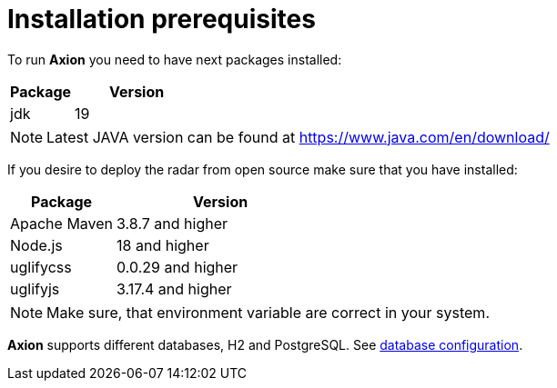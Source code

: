 = Installation prerequisites

To run *Axion* you need to have next packages installed:

[cols="1,2",options="header"]
|===
|Package |Version
|jdk  |19
|===

[NOTE]
Latest JAVA version can be found at https://www.java.com/en/download/

If you desire to deploy the radar from open source make sure that you have installed:

[cols="1,2",options="header"]
|===
|Package |Version
|Apache Maven | 3.8.7 and higher
|Node.js | 18 and higher
|uglifycss | 0.0.29 and higher
|uglifyjs | 3.17.4 and higher
|===

[NOTE]
Make sure, that environment variable are correct in your system.

*Axion* supports different databases, H2 and PostgreSQL. See xref:database_configuration.adoc[database configuration].
